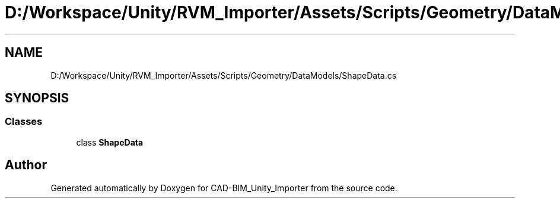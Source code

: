 .TH "D:/Workspace/Unity/RVM_Importer/Assets/Scripts/Geometry/DataModels/ShapeData.cs" 3 "Thu May 16 2019" "CAD-BIM_Unity_Importer" \" -*- nroff -*-
.ad l
.nh
.SH NAME
D:/Workspace/Unity/RVM_Importer/Assets/Scripts/Geometry/DataModels/ShapeData.cs
.SH SYNOPSIS
.br
.PP
.SS "Classes"

.in +1c
.ti -1c
.RI "class \fBShapeData\fP"
.br
.in -1c
.SH "Author"
.PP 
Generated automatically by Doxygen for CAD-BIM_Unity_Importer from the source code\&.
